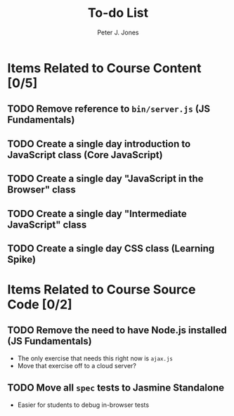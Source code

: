 #+title: To-do List
#+author: Peter J. Jones
#+email: pjones@devalot.com
#+startup: content

* Items Related to Course Content     [0/5]
** TODO Remove reference to =bin/server.js= (JS Fundamentals)
** TODO Create a single day introduction to JavaScript class (Core JavaScript)
** TODO Create a single day "JavaScript in the Browser" class
** TODO Create a single day "Intermediate JavaScript" class
** TODO Create a single day CSS class (Learning Spike)
* Items Related to Course Source Code [0/2]
** TODO Remove the need to have Node.js installed (JS Fundamentals)
   - The only exercise that needs this right now is =ajax.js=
   - Move that exercise off to a cloud server?
** TODO Move all =spec= tests to Jasmine Standalone
   - Easier for students to debug in-browser tests
